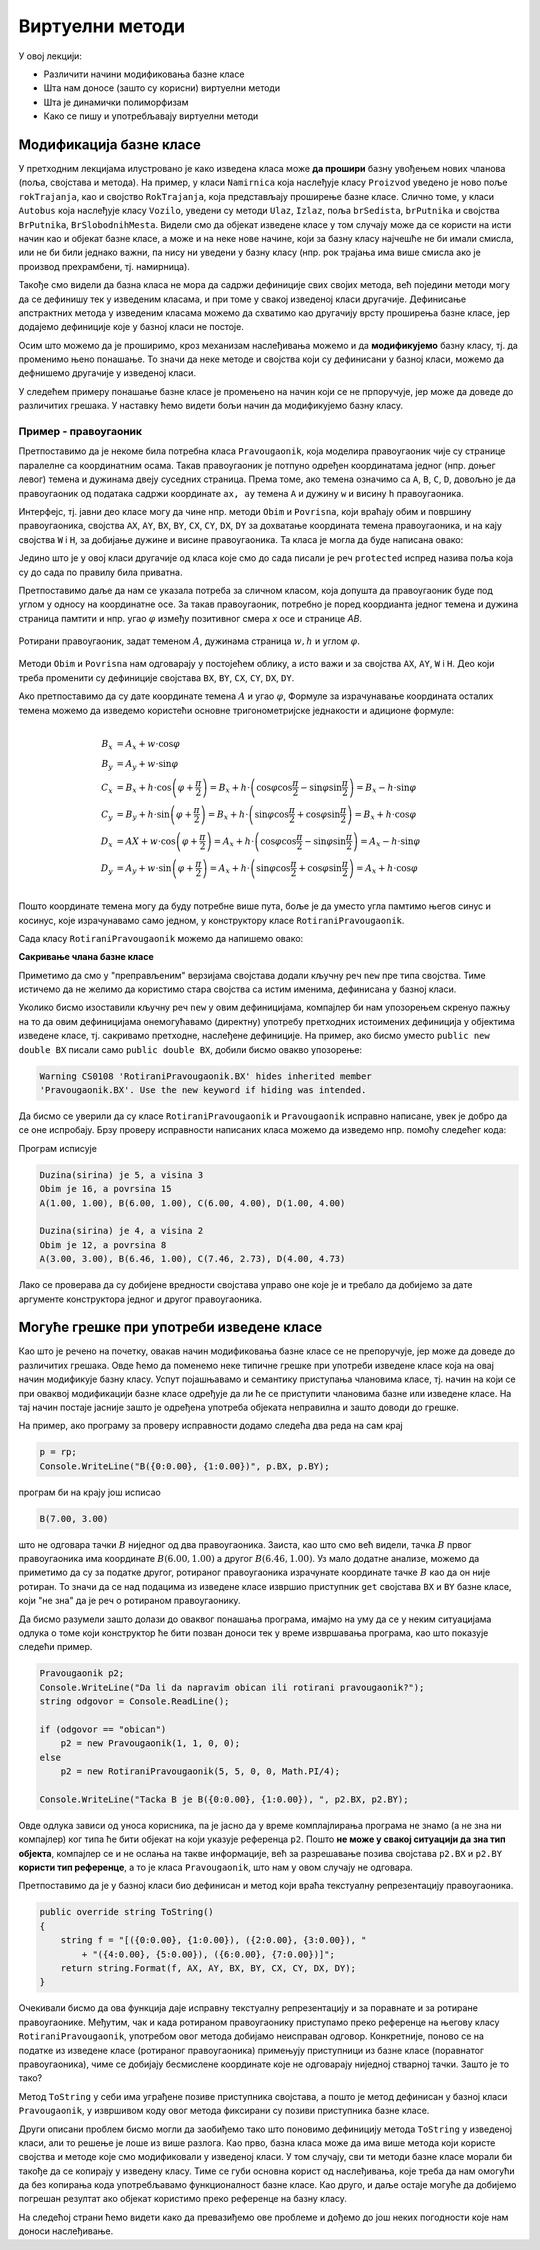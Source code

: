 Виртуелни методи
================

У овој лекцији:

- Различити начини модификовања базне класе
- Шта нам доносе (зашто су корисни) виртуелни методи
- Шта је динамички полиморфизам
- Како се пишу и употребљавају виртуелни методи


Модификација базне класе
------------------------

.. comment

    Сакривање чланова базне класе

У претходним лекцијама илустровано је како изведена класа може **да прошири** базну увођењем нових 
чланова (поља, својстава и метода). На пример, у класи ``Namirnica`` која наслеђује класу ``Proizvod`` 
уведено је ново поље ``rokTrajanja``, као и својство ``RokTrajanja``, која представљају проширење 
базне класе. Слично томе, у класи ``Autobus`` која наслеђује класу ``Vozilo``, уведени су методи 
``Ulaz``, ``Izlaz``, поља ``brSedista``, ``brPutnika`` и својства ``BrPutnika``, ``BrSlobodnihMesta``. 
Видели смо да објекат изведене класе у том случају може да се користи на исти начин као и објекат 
базне класе, а може и на неке нове начине, који за базну класу најчешће не би имали смисла, или не 
би били једнако важни, па нису ни уведени у базну класу (нпр. рок трајања има више смисла ако је 
производ прехрамбени, тј. намирница). 

Такође смо видели да базна класа не мора да садржи дефиниције свих својих метода, већ поједини методи 
могу да се дефинишу тек у изведеним класама, и при томе у свакој изведеној класи другачије. Дефинисање 
апстрактних метода у изведеним класама можемо да схватимо као другачију врсту проширења базне класе, 
јер додајемо дефиниције које у базној класи не постоје. 

Осим што можемо да је проширимо, кроз механизам наслеђивања можемо и да **модификујемо** базну класу, 
тј. да променимо њено понашање. То значи да неке методе и својства који су дефинисани у базној класи, 
можемо да дефнишемо другачије у изведеној класи. 

.. suggestionnote::

    Модификовање базне класе је осетљивији поступак него њено проширивање. Сама чињеница да ћемо 
    у базној и изведеној класи имати истоимене чланове (најчешће својства и методе) отвара могућност 
    погрешне употребе. На пример, може да се догоди да желимо да покренемо метод изведене класе, а 
    да се уместо њега покрене истоимени метод базне класе. Зато је важно да се добро разуме сематника 
    (значење, ефекти) различитих начина модификовања базне класе.
    
У следећем примеру понашање базне класе је промењено на начин који се не прпоручује, јер може да 
доведе до различитих грешака. У наставку ћемо видети бољи начин да модификујемо базну класу.


Пример - правоугаоник
^^^^^^^^^^^^^^^^^^^^^

Претпоставимо да је некоме била потребна класа ``Pravougaonik``, која моделира правоугаоник чије 
су странице паралелне са координатним осама. Такав правоугаоник је потпуно одређен координатама 
једног (нпр. доњег левог) темена и дужинама двеју суседних страница. Према томе, ако темена 
означимо са ``A``, ``B``, ``C``, ``D``, довољно је да правоугаоник од података садржи координате 
``ax, ay`` темена ``A`` и дужину ``w`` и висину ``h`` правоугаоника. 

Интерфејс, тј. јавни део класе могу да чине нпр. методи ``Obim`` и ``Povrisna``, који враћају 
обим и површину правоугаоника, својства ``AX``, ``AY``, ``BX``, ``BY``, ``CX``, ``CY``, 
``DX``, ``DY`` за дохватање координата темена правоугаоника, и на кају својства ``W`` i ``H``, 
за добијање дужине и висине правоугаоника. Та класа је могла да буде написана овако:

.. activecode:: klasa_pravougaonik
    :passivecode: true

    public class Pravougaonik
    {
        protected double w, h;
        protected double ax, ay;
        public Pravougaonik(double w, double h, double ax, double ay)
        {
            this.w = w;
            this.h = h;
            this.ax = ax;
            this.ay = ay;
        }

        public double Obim() { return 2 * w + 2 * h; }
        public double Povrisna() { return w * h; }

        public double W { get { return w; } }
        public double H { get { return h; } }

        public double AX { get { return ax; } }
        public double AY { get { return ay; } }
        public double BX { get { return ax + w; } }
        public double BY { get { return ay; } }
        public double CX { get { return ax + w; } }
        public double CY { get { return ay + h; } }
        public double DX { get { return ax; } }
        public double DY { get { return ay + h; } }
    }

Једино што је у овој класи другачије од класа које смо до сада писали је реч ``protected`` 
испред назива поља која су до сада по правилу била приватна. 

Претпоставимо даље да нам се указала потреба за сличном класом, која допушта да правоугаоник буде 
под углом у односу на координатне осе. За такав правоугаоник, потребно је поред коордианта једног 
темена и дужина страница памтити и нпр. угао :math:`\varphi` између позитивног смера `x` осе и 
странице `AB`. 

.. figure:: ../../_images/rotirani_pravougaonik.png
    :align: center   
    
    Ротирани правоугаоник, задат теменом :math:`A`, дужинама страница :math:`w, h` и углом 
    :math:`\varphi`.

Методи ``Obim`` и ``Povrisna`` нам одговарају у постојећем облику, а исто важи и за својства 
``AX``, ``AY``, ``W`` i ``H``. Део који треба променити су дефиниције својстава ``BX``, ``BY``, 
``CX``, ``CY``, ``DX``, ``DY``.

Ако претпоставимо да су дате координате темена :math:`A` и угао :math:`\varphi`, Формуле за 
израчунавање координата осталих темена можемо да изведемо користећи основне тригонометријске 
једнакости и адиционе формуле:

.. math::

    \begin{align} \\
    B_x &= A_x + w \cdot \cos \varphi \\
    B_y &= A_y + w \cdot \sin \varphi \\
    C_x &= B_x + h \cdot \cos \left( {\varphi + \frac{\pi}{2}} \right) 
         = B_x + h \cdot \left( \cos \varphi \cos \frac{\pi}{2} - \sin \varphi \sin \frac{\pi}{2} \right)
         = B_x - h \cdot \sin \varphi \\
    C_y &= B_y + h \cdot \sin \left( {\varphi + \frac{\pi}{2}} \right) 
         = B_x + h \cdot \left( \sin \varphi \cos \frac{\pi}{2} + \cos \varphi \sin \frac{\pi}{2} \right)
         = B_x + h \cdot \cos \varphi \\
    D_x &= AX + w \cdot \cos \left( {\varphi + \frac{\pi}{2}} \right)
         = A_x + h \cdot \left( \cos \varphi \cos \frac{\pi}{2} - \sin \varphi \sin \frac{\pi}{2} \right)
         = A_x - h \cdot \sin \varphi \\
    D_y &= A_y + w \cdot \sin \left( {\varphi + \frac{\pi}{2}} \right)
         = A_x + h \cdot \left( \sin \varphi \cos \frac{\pi}{2} + \cos \varphi \sin \frac{\pi}{2} \right)
         = A_x + h \cdot \cos \varphi \\
    \end{align}    

Пошто координате темена могу да буду потребне више пута, боље је да уместо угла памтимо његов синус и 
косинус, које израчунавамо само једном, у конструктору класе ``RotiraniPravougaonik``. 

Сада класу ``RotiraniPravougaonik`` можемо да напишемо овако:

.. activecode:: klasa_rotirani_pravougaonik
    :passivecode: true

    public class RotiraniPravougaonik : Pravougaonik
    {
        private double sinUgla;
        private double cosUgla;
        public RotiraniPravougaonik(double a, double b, 
            double ax, double ay, double ugao)
            : base(a, b, ax, ay)
        {
            this.sinUgla = Math.Sin(ugao);
            this.cosUgla = Math.Cos(ugao);
        }
        public new double BX { get { return ax + w * cosUgla; } }
        public new double BY { get { return ay + w * sinUgla; } }
        public new double CX { get { return BX - h * sinUgla; } }
        public new double CY { get { return BY + h * cosUgla; } }
        public new double DX { get { return ax - h * sinUgla; } }
        public new double DY { get { return ay + h * cosUgla; } }
    }

**Сакривање члана базне класе**

Приметимо да смо у "преправљеним" верзијама својстава додали кључну реч ``new`` пре типа 
својства. Тиме истичемо да не желимо да користимо стара својства са истим именима, дефинисана 
у базној класи.

Уколико бисмо изоставили кључну реч ``new`` у овим дефиницијама, компајлер би нам упозорењем 
скренуо пажњу на то да овим дефиницијама онемогућавамо (директну) употребу претходних истоимених 
дефиниција у објектима изведене класе, тј. сакривамо претходне, наслеђене дефиниције. На пример, 
ако бисмо уместо ``public new double BX`` писали само ``public double BX``, добили бисмо овакво 
упозорење:

.. code::

    Warning CS0108 'RotiraniPravougaonik.BX' hides inherited member 
    'Pravougaonik.BX'. Use the new keyword if hiding was intended.

.. infonote::

    Дефинисањем члана у изведеној класи, који се зове исто као неки члан базне класе, онемогућили 
    смо (директну) употребу тог члана базне класе. Каже се и да смо сакрили одговарајућег истоименог 
    члана базне класе. Због тога из класе ``RotiraniPravougaonik`` не можемо да користимо својства 
    ``BX``, ``BY``, ``CX``, ``CY``, ``DX``, ``DY`` базне класе наводећи само њихова имена, али та 
    својства нам нису ни потребна у изведеној класи (она би за ротирани правоугаоник давала 
    неисправне вредности координата). 

.. comment

    Пример употребе сакривеног члана ``n`` из базне класе навођењем "пуног имена" члана
    
    .. activecode:: sakrivanje_imena3
        :passivecode: true
        :includesrc: src/primeri/nasl_sakrivanje_imena3.cs

    .. code::

        A.F: n = 5
        B.F: n = 10
        B.G: n = 5


Да бисмо се уверили да су класе ``RotiraniPravougaonik`` и ``Pravougaonik`` исправно написане, 
увек је добро да се оне испробају. Брзу проверу исправности написаних класа можемо да изведемо 
нпр. помоћу следећег кода:

.. activecode:: testiranje_rotiranih_pravougaonika
    :passivecode: true

    internal class Program
    {
        static void Main(string[] args)
        {
            Pravougaonik p = new Pravougaonik(5, 3, 1, 1);
            Console.WriteLine("Duzina(sirina) je {0}, a visina {1}", 
                p.W, p.H);
            Console.WriteLine("Obim je {0}, a povrsina {1}", 
                p.Obim(), p.Povrisna());
            Console.Write("A({0:0.00}, {1:0.00}), ", p.AX, p.AY);
            Console.Write("B({0:0.00}, {1:0.00}), ", p.BX, p.BY);
            Console.Write("C({0:0.00}, {1:0.00}), ", p.CX, p.CY);
            Console.WriteLine("D({0:0.00}, {1:0.00})", p.DX, p.DY);
            Console.WriteLine();

            RotiraniPravougaonik rp = 
                new RotiraniPravougaonik(4, 2, 3, 3, -Math.PI / 6);
            Console.WriteLine("Duzina(sirina) je {0}, a visina {1}", 
                rp.W, rp.H); // preuzeto iz bazne klase
            Console.WriteLine("Obim je {0}, a povrsina {1}", 
                rp.Obim(), rp.Povrisna()); // preuzeto iz bazne klase
            Console.Write("A({0:0.00}, {1:0.00}), ", 
                rp.AX, rp.AY); // preuzeto iz bazne klase
            Console.Write("B({0:0.00}, {1:0.00}), ", rp.BX, rp.BY); // novo
            Console.Write("C({0:0.00}, {1:0.00}), ", rp.CX, rp.CY); // novo
            Console.WriteLine("D({0:0.00}, {1:0.00})", rp.DX, rp.DY); // novo
        }
    }

Програм исписује 

.. code::
       
    Duzina(sirina) je 5, a visina 3
    Obim je 16, a povrsina 15
    A(1.00, 1.00), B(6.00, 1.00), C(6.00, 4.00), D(1.00, 4.00)

    Duzina(sirina) je 4, a visina 2
    Obim je 12, a povrsina 8
    A(3.00, 3.00), B(6.46, 1.00), C(7.46, 2.73), D(4.00, 4.73)

Лако се проверава да су добијене вредности својстава управо оне које је и требало да добијемо за 
дате аргументе конструктора једног и другог правоугаоника.

Могуће грешке при употреби изведене класе
-----------------------------------------

Као што је речено на почетку, овакав начин модификовања базне класе се не препоручује, јер може 
да доведе до различитих грешака. Овде ћемо да поменемо неке типичне грешке при употреби изведене 
класе која на овај начин модификује базну класу. Успут појашњавамо и семантику приступања члановима 
класе, тј. начин на који се при оваквој модификацији базне класе одређује да ли ће се приступити 
члановима базне или изведене класе. На тај начин постаје јасније зашто је одређена употреба објеката 
неправилна и зашто доводи до грешке.

.. suggestionnote::

    Ако базну класу модификујемо на описани начин, приликом приступања објекту изведене класе преко 
    референце на базну класу можемо да добијемо неисправан резултат! 
    
На пример, ако програму за проверу исправности додамо следећа два реда на сам крај

.. code-block:: csharp

        p = rp;
        Console.WriteLine("B({0:0.00}, {1:0.00})", p.BX, p.BY);

програм би на крају још исписао

.. code::

    B(7.00, 3.00)

што не одговара тачки :math:`B` ниједног од два правоугаоника. Заиста, као што смо већ видели, тачка 
:math:`B` првог правоугаоника има координате :math:`B(6.00, 1.00)` а другог :math:`B(6.46, 1.00)`. 
Уз мало додатне анализе, можемо да приметимо да су за податке другог, ротираног правоугаоника 
израчунате координате тачке :math:`B` као да он није ротиран. То значи да се над подацима из изведене 
класе извршио приступник ``get`` својстава ``BX`` и ``BY`` базне класе, који "не зна" да је реч о 
ротираном правоугаонику.

Да бисмо разумели зашто долази до оваквог понашања програма, имајмо на уму да се у неким 
ситуацијама одлука о томе који конструктор ће бити позван доноси тек у време извршавања програма, 
као што показује следећи пример.

.. code-block:: csharp

    Pravougaonik p2;
    Console.WriteLine("Da li da napravim obican ili rotirani pravougaonik?");
    string odgovor = Console.ReadLine();

    if (odgovor == "obican")
        p2 = new Pravougaonik(1, 1, 0, 0);
    else
        p2 = new RotiraniPravougaonik(5, 5, 0, 0, Math.PI/4);

    Console.WriteLine("Tacka B je B({0:0.00}, {1:0.00}), ", p2.BX, p2.BY);

Овде одлука зависи од уноса корисника, па је јасно да у време комплајлирања програма не знамо 
(а не зна ни компајлер) ког типа ће бити објекат на који указује референца ``p2``. Пошто **не 
може у свакој ситуацији да зна тип објекта**, компајлер се и не ослања на такве информације, већ 
за разрешавање позива својстава ``p2.BX`` и ``p2.BY`` **користи тип референце**, а то је класа 
``Pravougaonik``, што нам у овом случају не одговара. 

.. reveal:: dugme_detaljnije_objasnjenje1
    :showtitle: Детаљније објашњење
    :hidetitle: Сакриј детаљније објашњење

    **Детаљније објашњење**
    
    Приступници својстава садрже неке наредбе, што значи да су приступници ``get`` или ``set`` у 
    суштини функције, као што су то и методи. Можемо да кажемо да на месту употребе својства имају 
    синтаксу поља, али семантику метода. При генерисању извршивог кода за позив функције, било да 
    је реч о приступнику неког својства или методу, компајлер адресу те функције уграђује у машинску 
    инструкцију за позивање функције. Пошто је једина информација којом компајлер располаже тип 
    референце, он узима адресе функција (у нашем примеру приступника ``get`` својстава ``BX`` и 
    ``BY``) из класе која одговара референци.


.. suggestionnote::

    Приступ преко референце на базну класу није једини начин да добијемо погрешан резултат. До 
    проблема може да дође и када неки базни метод користи друге методе или својства, која су на 
    описани начин модификована у изведеној класи.
    
Претпоставимо да је у базној класи био дефинисан и метод који враћа текстуалну репрезентацију 
правоугаоника.

.. code-block:: csharp

    public override string ToString()
    {
        string f = "[({0:0.00}, {1:0.00}), ({2:0.00}, {3:0.00}), " 
            + "({4:0.00}, {5:0.00}), ({6:0.00}, {7:0.00})]";
        return string.Format(f, AX, AY, BX, BY, CX, CY, DX, DY);
    }

Очекивали бисмо да ова функција даје исправну текстуалну репрезентацију и за поравнате и за ротиране 
правоугаонике. Међутим, чак и када ротираном правоугаонику приступамо преко референце на његову 
класу ``RotiraniPravougaonik``, употребом овог метода добијамо неисправан одговор. Конкретније, 
поново се на податке из изведене класе (ротираног правоугаоника) примењују приступници из базне 
класе (поравнатог правоугаоника), чиме се добијају бесмислене координате које не одговарају ниједној 
стварној тачки. Зашто је то тако?

Метод ``ToString`` у себи има уграђене позиве приступника својстава, а пошто је метод дефинисан у 
базној класи ``Pravougaonik``, у извршивом коду овог метода фиксирани су позиви приступника базне 
класе. 

.. reveal:: dugme_detaljnije_objasnjenje2
    :showtitle: Детаљније објашњење
    :hidetitle: Сакриј детаљније објашњење

    **Детаљније објашњење**

    Метод ``ToString`` позива приступнике својстава, чије наредбе се налазе на некој адреси у 
    меморији. Компајлер је у метод ``ToString`` морао да угради позиве приступника користећи неке 
    конкретне адресе. Будући да је метод ``ToString`` дефинисан у базној класи ``Pravougaonik``, 
    искоришћене су адресе приступника базне класе. 

Други описани проблем бисмо могли да заобиђемо тако што поновимо дефиницију метода ``ToString`` 
у изведеној класи, али то решење је лоше из више разлога. Као прво, базна класа може да има више 
метода који користе својства и методе које смо модификовали у изведеној класи. У том случају, сви 
ти методи базне класе морали би такође да се копирају у изведену класу. Тиме се губи основна корист 
од наслеђивања, које треба да нам омогући да без копирања кода употребљавамо функционалност базне 
класе. Као друго, и даље остаје могуће да добијемо погрешан резултат ако објекат користимо преко 
референце на базну класу.

На следећој страни ћемо видети како да превазиђемо ове проблеме и дођемо до још неких погодности 
које нам доноси наслеђивање.
